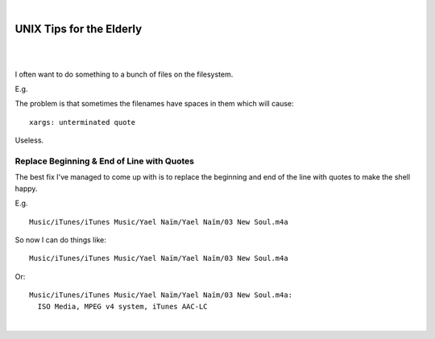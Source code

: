 |

UNIX Tips for the Elderly
=========================

|

.. image:: /images/huh.png
    :align: center
    :class: blog-image

|

.. raw:: html

    <style>
    pre.prompt:before { content: '$ ' }
    </style>

I often want to do something to a bunch of files on the filesystem.

E.g.

.. raw:: html

    <pre class="prompt">
    find Music/ | xargs -J % echo 'Do something to ' %
    </pre>

The problem is that sometimes the filenames have spaces in them which will cause:

.. raw:: html

    <pre class="prompt">
    find Music/ | xargs -J % 'Do something to ' %
    </pre>

::

    xargs: unterminated quote

Useless.

Replace Beginning & End of Line with Quotes
-------------------------------------------

The best fix I've managed to come up with is to replace the beginning and end of the line with quotes to make the shell happy.

E.g.

.. raw:: html

    <pre class="prompt">
    find Music/ | sed -e 's/^/"/' -e 's/$/"/'
    </pre>

::

    Music/iTunes/iTunes Music/Yael Naïm/Yael Naïm/03 New Soul.m4a

So now I can do things like:

.. raw:: html

    <pre class="prompt">
    find Music/ | sed 's/^/"/' | sed 's/$/"/' | xargs -J % ls -d %
    </pre>

::

    Music/iTunes/iTunes Music/Yael Naïm/Yael Naïm/03 New Soul.m4a

Or:

.. raw:: html

    <pre class="prompt">
    find Music/ | sed 's/^/"/' | sed 's/$/"/' | xargs -J % file %
    </pre>

::

    Music/iTunes/iTunes Music/Yael Naïm/Yael Naïm/03 New Soul.m4a:
      ISO Media, MPEG v4 system, iTunes AAC-LC

.. raw:: html

   <a href="https://twitter.com/intent/tweet?screen_name=aclark4life&ref_src=twsrc%5Etfw" class="twitter-mention-button" data-size="large" data-show-count="false">Tweet to @aclark4life</a><script async src="https://platform.twitter.com/widgets.js" charset="utf-8"></script>

|
